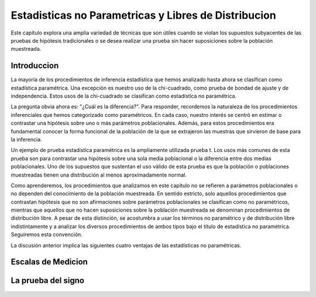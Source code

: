 Estadisticas no Parametricas y Libres de Distribucion
=====================================================

Este capítulo explora una amplia variedad de técnicas que son útiles cuando se violan los supuestos subyacentes de las pruebas de hipótesis tradicionales o se desea realizar una prueba sin hacer suposiciones sobre la población muestreada.

Introduccion
------------

La mayoría de los procedimientos de inferencia estadística que hemos analizado hasta ahora se clasifican como estadística paramétrica. Una excepción es nuestro uso de la chi-cuadrado, como prueba de bondad de ajuste y de independencia. Estos usos de la chi-cuadrado se clasifican como estadística no paramétrica.

La pregunta obvia ahora es: "¿Cuál es la diferencia?". Para responder, recordemos la naturaleza de los procedimientos inferenciales que hemos categorizado como paramétricos. En cada caso, nuestro interés se centró en estimar o contrastar una hipótesis sobre uno o más parámetros poblacionales. Además, para estos procedimientos era fundamental conocer la forma funcional de la población de la que se extrajeron las muestras que sirvieron de base para la inferencia.


Un ejemplo de prueba estadística paramétrica es la ampliamente utilizada prueba t. Los usos más comunes de esta prueba son para contrastar una hipótesis sobre una sola media poblacional o la diferencia entre dos medias poblacionales. Uno de los supuestos que sustentan el uso válido de esta prueba es que la población o poblaciones muestreadas tienen una distribución al menos aproximadamente normal.


Como aprenderemos, los procedimientos que analizamos en este capítulo no se refieren a parámetros poblacionales o no dependen del conocimiento de la población muestreada. En sentido estricto, solo aquellos procedimientos que contrastan hipótesis que no son afirmaciones sobre parámetros poblacionales se clasifican como no paramétricos, mientras que aquellos que no hacen suposiciones sobre la población muestreada se denominan procedimientos de distribución libre. A pesar de esta distinción, se acostumbra a usar los términos no paramétrico y de distribución libre indistintamente y a analizar los diversos procedimientos de ambos tipos bajo el título de estadística no paramétrica. Seguiremos esta convención.


La discusión anterior implica las siguientes cuatro ventajas de las estadísticas no paramétricas.


Escalas de Medicion
-------------------

La prueba del signo
-------------------


